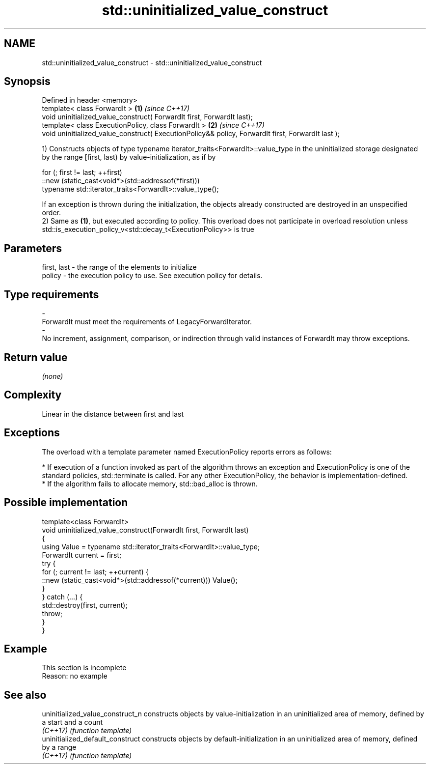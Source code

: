 .TH std::uninitialized_value_construct 3 "2020.03.24" "http://cppreference.com" "C++ Standard Libary"
.SH NAME
std::uninitialized_value_construct \- std::uninitialized_value_construct

.SH Synopsis
   Defined in header <memory>
   template< class ForwardIt >                                                                      \fB(1)\fP \fI(since C++17)\fP
   void uninitialized_value_construct( ForwardIt first, ForwardIt last);
   template< class ExecutionPolicy, class ForwardIt >                                               \fB(2)\fP \fI(since C++17)\fP
   void uninitialized_value_construct( ExecutionPolicy&& policy, ForwardIt first, ForwardIt last );

   1) Constructs objects of type typename iterator_traits<ForwardIt>::value_type in the uninitialized storage designated by the range [first, last) by value-initialization, as if by

 for (; first != last; ++first)
   ::new (static_cast<void*>(std::addressof(*first)))
       typename std::iterator_traits<ForwardIt>::value_type();

   If an exception is thrown during the initialization, the objects already constructed are destroyed in an unspecified order.
   2) Same as \fB(1)\fP, but executed according to policy. This overload does not participate in overload resolution unless std::is_execution_policy_v<std::decay_t<ExecutionPolicy>> is true

.SH Parameters

   first, last             -             the range of the elements to initialize
   policy                  -             the execution policy to use. See execution policy for details.
.SH Type requirements
   -
   ForwardIt must meet the requirements of LegacyForwardIterator.
   -
   No increment, assignment, comparison, or indirection through valid instances of ForwardIt may throw exceptions.

.SH Return value

   \fI(none)\fP

.SH Complexity

   Linear in the distance between first and last

.SH Exceptions

   The overload with a template parameter named ExecutionPolicy reports errors as follows:

     * If execution of a function invoked as part of the algorithm throws an exception and ExecutionPolicy is one of the standard policies, std::terminate is called. For any other ExecutionPolicy, the behavior is implementation-defined.
     * If the algorithm fails to allocate memory, std::bad_alloc is thrown.

.SH Possible implementation

   template<class ForwardIt>
   void uninitialized_value_construct(ForwardIt first, ForwardIt last)
   {
       using Value = typename std::iterator_traits<ForwardIt>::value_type;
       ForwardIt current = first;
       try {
           for (; current != last; ++current) {
               ::new (static_cast<void*>(std::addressof(*current))) Value();
           }
       } catch (...) {
           std::destroy(first, current);
           throw;
       }
   }

.SH Example

    This section is incomplete
    Reason: no example

.SH See also

   uninitialized_value_construct_n constructs objects by value-initialization in an uninitialized area of memory, defined by a start and a count
   \fI(C++17)\fP                         \fI(function template)\fP
   uninitialized_default_construct constructs objects by default-initialization in an uninitialized area of memory, defined by a range
   \fI(C++17)\fP                         \fI(function template)\fP

